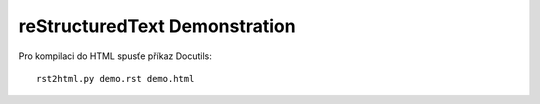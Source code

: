 reStructuredText Demonstration
==============================

Pro kompilaci do HTML spusťe příkaz Docutils::

   rst2html.py demo.rst demo.html
